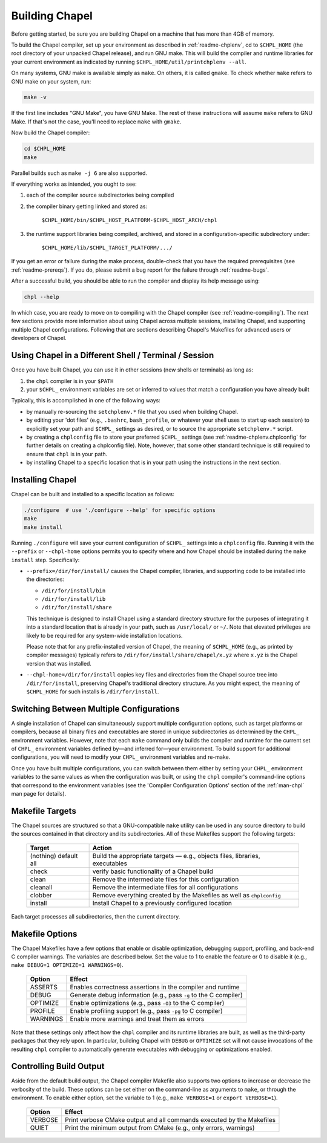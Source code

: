 .. _readme-building:

===============
Building Chapel
===============

Before getting started, be sure you are building Chapel on a machine
that has more than 4GB of memory.

To build the Chapel compiler, set up your environment as described in
:ref:`readme-chplenv`, cd to ``$CHPL_HOME`` (the root directory of
your unpacked Chapel release), and run GNU make.  This will build the
compiler and runtime libraries for your current environment as
indicated by running ``$CHPL_HOME/util/printchplenv --all``.

On many systems, GNU make is available simply as ``make``. On others,
it is called ``gmake``.  To check whether ``make`` refers to GNU make
on your system, run:

.. code-block:: bash

   make -v

If the first line includes "GNU Make", you have GNU Make.  The rest of
these instructions will assume ``make`` refers to GNU Make. If that's
not the case, you'll need to replace ``make`` with ``gmake``.

Now build the Chapel compiler:

.. code-block:: bash

   cd $CHPL_HOME
   make

Parallel builds such as ``make -j 6`` are also supported.

If everything works as intended, you ought to see:

1. each of the compiler source subdirectories being compiled

#. the compiler binary getting linked and stored as:

     ``$CHPL_HOME/bin/$CHPL_HOST_PLATFORM-$CHPL_HOST_ARCH/chpl``

#. the runtime support libraries being compiled, archived, and stored
   in a configuration-specific subdirectory under:

     ``$CHPL_HOME/lib/$CHPL_TARGET_PLATFORM/.../``

If you get an error or failure during the make process, double-check
that you have the required prerequisites (see
:ref:`readme-prereqs`). If you do, please submit a bug report for the
failure through :ref:`readme-bugs`.

After a successful build, you should be able to run the compiler and
display its help message using:

.. code-block:: sh

  chpl --help

In which case, you are ready to move on to compiling with the Chapel
compiler (see :ref:`readme-compiling`).  The next few sections provide
more information about using Chapel across multiple sessions,
installing Chapel, and supporting multiple Chapel configurations.
Following that are sections describing Chapel's Makefiles for advanced
users or developers of Chapel.


.. _using-chapel-in-other-sessions:

------------------------------------------------------
Using Chapel in a Different Shell / Terminal / Session
------------------------------------------------------

Once you have built Chapel, you can use it in other sessions (new
shells or terminals) as long as:

1. the ``chpl`` compiler is in your ``$PATH``

#. your ``$CHPL_`` environment variables are set or inferred to values
   that match a configuration you have already built

Typically, this is accomplished in one of the following ways:

* by manually re-sourcing the ``setchplenv.*`` file that you used
  when building Chapel.

* by editing your 'dot files' (e.g., ``.bashrc``, ``bash_profile``, or
  whatever your shell uses to start up each session) to explicitly set
  your path and ``$CHPL_`` settings as desired, or to source the
  appropriate ``setchplenv.*`` script.

* by creating a ``chplconfig`` file to store your preferred ``$CHPL_``
  settings (see :ref:`readme-chplenv.chplconfig` for further details
  on creating a chplconfig file).  Note, however, that some other
  standard technique is still required to ensure that ``chpl`` is in
  your path.

* by installing Chapel to a specific location that is in your path
  using the instructions in the next section.


.. _readme-installing:

-----------------
Installing Chapel
-----------------

Chapel can be built and installed to a specific location as follows:

.. code-block:: bash

  ./configure  # use './configure --help' for specific options
  make
  make install

Running ``./configure`` will save your current configuration of
``$CHPL_`` settings into a ``chplconfig`` file.  Running it with the
``--prefix`` or ``--chpl-home`` options permits you to specify where
and how Chapel should be installed during the ``make install`` step.
Specifically:

* ``--prefix=/dir/for/install/`` causes the Chapel compiler,
  libraries, and supporting code to be installed into the directories:

  - ``/dir/for/install/bin``
  - ``/dir/for/install/lib``
  - ``/dir/for/install/share``

  This technique is designed to install Chapel using a standard
  directory structure for the purposes of integrating it into a
  standard location that is already in your path, such as
  ``/usr/local/`` or ``~/``.  Note that elevated privileges are likely
  to be required for any system-wide installation locations.

  Please note that for any prefix-installed version of Chapel, the
  meaning of ``$CHPL_HOME`` (e.g., as printed by compiler messages)
  typically refers to ``/dir/for/install/share/chapel/x.yz`` where
  ``x.yz`` is the Chapel version that was installed.

* ``--chpl-home=/dir/for/install`` copies key files and directories
  from the Chapel source tree into ``/dir/for/install``, preserving
  Chapel's traditional directory structure.  As you might expect, the
  meaning of ``$CHPL_HOME`` for such installs is ``/dir/for/install``.


-----------------------------------------
Switching Between Multiple Configurations
-----------------------------------------

A single installation of Chapel can simultaneously support multiple
configuration options, such as target platforms or compilers, because
all binary files and executables are stored in unique subdirectories
as determined by the ``CHPL_`` environment variables.  However, note
that each ``make`` command only builds the compiler and runtime for
the current set of ``CHPL_`` environment variables defined by—and
inferred for—your environment.  To build support for additional
configurations, you will need to modify your ``CHPL_`` environment
variables and re-make.

Once you have built multiple configurations, you can switch between
them either by setting your ``CHPL_`` environment variables to the
same values as when the configuration was built, or using the ``chpl``
compiler's command-line options that correspond to the environment
variables (see the 'Compiler Configuration Options' section of the
:ref:`man-chpl` man page for details).


----------------
Makefile Targets
----------------

The Chapel sources are structured so that a GNU-compatible ``make``
utility can be used in any source directory to build the sources
contained in that directory and its subdirectories.  All of these
Makefiles support the following targets:

  +-----------+------------------------------------------------------+
  | Target    | Action                                               |
  +===========+======================================================+
  | (nothing) | Build the appropriate targets — e.g., objects files, |
  | default   | libraries, executables                               |
  | all       |                                                      |
  +-----------+------------------------------------------------------+
  | check     | verify basic functionality of a Chapel build         |
  +-----------+------------------------------------------------------+
  | clean     | Remove the intermediate files for this configuration |
  +-----------+------------------------------------------------------+
  | cleanall  | Remove the intermediate files for all configurations |
  +-----------+------------------------------------------------------+
  | clobber   | Remove everything created by the Makefiles           |
  |           | as well as ``chplconfig``                            |
  +-----------+------------------------------------------------------+
  | install   | Install Chapel to a previously configured location   |
  +-----------+------------------------------------------------------+

Each target processes all subdirectories, then the current directory.


----------------
Makefile Options
----------------

The Chapel Makefiles have a few options that enable or disable
optimization, debugging support, profiling, and back-end C compiler
warnings. The variables are described below. Set the value to 1 to
enable the feature or 0 to disable it (e.g., ``make DEBUG=1 OPTIMIZE=1
WARNINGS=0``).

  ========  ================================================================
  Option    Effect
  ========  ================================================================
  ASSERTS   Enables correctness assertions in the compiler and runtime
  DEBUG     Generate debug information (e.g., pass ``-g`` to the C compiler)
  OPTIMIZE  Enable optimizations (e.g., pass ``-O3`` to the C compiler)
  PROFILE   Enable profiling support (e.g., pass ``-pg`` to C compiler)
  WARNINGS  Enable more warnings and treat them as errors
  ========  ================================================================

Note that these settings only affect how the ``chpl`` compiler and its
runtime libraries are built, as well as the third-party packages that
they rely upon.  In particular, building Chapel with ``DEBUG`` or
``OPTIMIZE`` set will not cause invocations of the resulting ``chpl``
compiler to automatically generate executables with debugging or
optimizations enabled.


------------------------
Controlling Build Output
------------------------

Aside from the default build output, the Chapel compiler Makefile also supports
two options to increase or decrease the verbosity of the build. These options
can be set either on the command-line as arguments to ``make``, or through the
environment. To enable either option, set the variable to 1
(e.g., ``make VERBOSE=1`` or ``export VERBOSE=1``).

  ========  ================================================================
  Option    Effect
  ========  ================================================================
  VERBOSE   Print verbose CMake output and all commands executed by the Makefiles
  QUIET     Print the minimum output from CMake (e.g., only errors, warnings)
  ========  ================================================================
